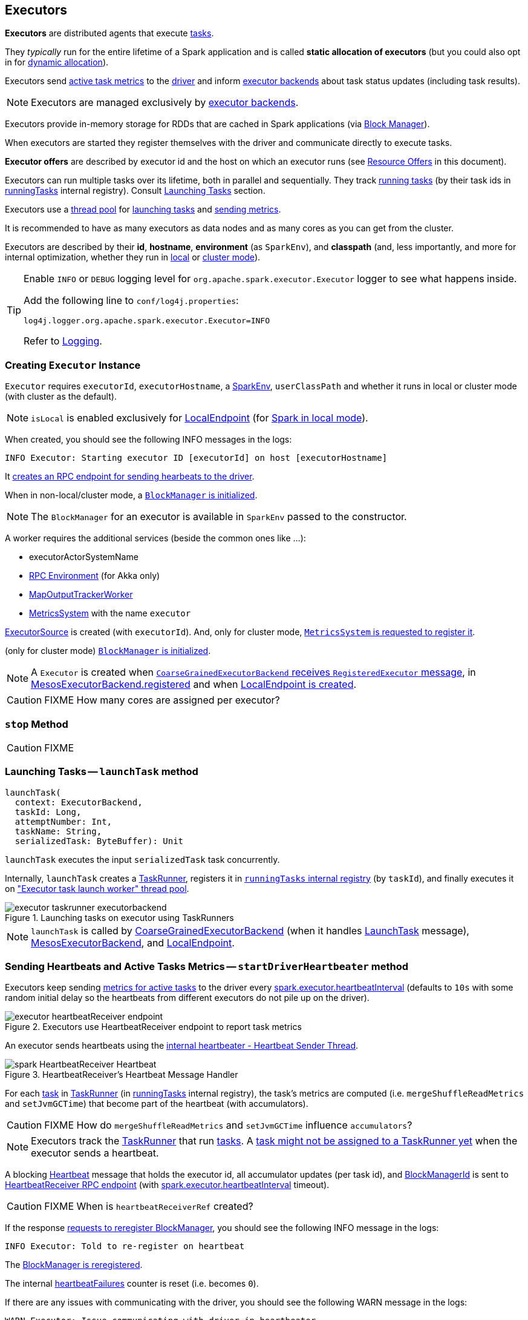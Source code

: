 == Executors

*Executors* are distributed agents that execute link:spark-taskscheduler-tasks.adoc[tasks].

They _typically_ run for the entire lifetime of a Spark application and is called *static allocation of executors* (but you could also opt in for link:spark-dynamic-allocation.adoc[dynamic allocation]).

Executors send <<heartbeats-and-active-task-metrics, active task metrics>> to the link:spark-driver.adoc[driver] and inform link:spark-executor-backends.adoc[executor backends] about task status updates (including task results).

NOTE: Executors are managed exclusively by link:spark-executor-backends.adoc[executor backends].

Executors provide in-memory storage for RDDs that are cached in Spark applications (via link:spark-blockmanager.adoc[Block Manager]).

When executors are started they register themselves with the driver and communicate directly to execute tasks.

*Executor offers* are described by executor id and the host on which an executor runs (see <<resource-offers, Resource Offers>> in this document).

Executors can run multiple tasks over its lifetime, both in parallel and sequentially. They track link:spark-executor-taskrunner.adoc[running tasks] (by their task ids in <<runningTasks, runningTasks>> internal registry). Consult <<launching-tasks, Launching Tasks>> section.

Executors use a <<thread-pool, thread pool>> for <<launching-tasks, launching tasks>> and <<metrics, sending metrics>>.

It is recommended to have as many executors as data nodes and as many cores as you can get from the cluster.

Executors are described by their *id*, *hostname*, *environment* (as `SparkEnv`), and *classpath* (and, less importantly, and more for internal optimization, whether they run in link:spark-local.adoc[local] or link:spark-cluster.adoc[cluster mode]).

[TIP]
====
Enable `INFO` or `DEBUG` logging level for `org.apache.spark.executor.Executor` logger to see what happens inside.

Add the following line to `conf/log4j.properties`:

```
log4j.logger.org.apache.spark.executor.Executor=INFO
```

Refer to link:spark-logging.adoc[Logging].
====

=== [[creating-instance]] Creating `Executor` Instance

`Executor` requires `executorId`, `executorHostname`, a link:spark-sparkenv.adoc[SparkEnv], `userClassPath` and whether it runs in local or cluster mode (with cluster as the default).

NOTE: `isLocal` is enabled exclusively for link:spark-local.adoc#LocalEndpoint[LocalEndpoint] (for link:spark-local.adoc[Spark in local mode]).

When created, you should see the following INFO messages in the logs:

```
INFO Executor: Starting executor ID [executorId] on host [executorHostname]
```

It <<startDriverHeartbeater, creates an RPC endpoint for sending hearbeats to the driver>>.

When in non-local/cluster mode, a link:spark-blockmanager.adoc#initialize[`BlockManager` is initialized].

NOTE: The `BlockManager` for an executor is available in `SparkEnv` passed to the constructor.

A worker requires the additional services (beside the common ones like ...):

* executorActorSystemName
* link:spark-rpc.adoc[RPC Environment] (for Akka only)
* link:spark-service-mapoutputtracker.adoc#MapOutputTrackerWorker[MapOutputTrackerWorker]
* link:spark-metrics.adoc[MetricsSystem] with the name `executor`

link:spark-executor-ExecutorSource.adoc[ExecutorSource] is created (with `executorId`). And, only for cluster mode, link:spark-metrics.adoc#registerSource[`MetricsSystem` is requested to register it].

(only for cluster mode) link:spark-blockmanager.adoc#initialize[`BlockManager` is initialized].

NOTE: A `Executor` is created when link:spark-executor-backends-coarse-grained.adoc#RegisteredExecutor[`CoarseGrainedExecutorBackend` receives `RegisteredExecutor` message], in link:spark-executor-backends.adoc#MesosExecutorBackend[MesosExecutorBackend.registered] and when link:spark-local.adoc#LocalEndpoint-creating-instance[LocalEndpoint is created].

CAUTION: FIXME How many cores are assigned per executor?

=== [[stop]] `stop` Method

CAUTION: FIXME

=== [[launchTask]][[launching-tasks]] Launching Tasks -- `launchTask` method

[source, scala]
----
launchTask(
  context: ExecutorBackend,
  taskId: Long,
  attemptNumber: Int,
  taskName: String,
  serializedTask: ByteBuffer): Unit
----

`launchTask` executes the input `serializedTask` task concurrently.

Internally, `launchTask` creates a link:spark-executor-taskrunner.adoc[TaskRunner], registers it in <<runningTasks, `runningTasks` internal registry>> (by `taskId`), and finally executes it on <<threadPool, "Executor task launch worker" thread pool>>.

.Launching tasks on executor using TaskRunners
image::images/executor-taskrunner-executorbackend.png[align="center"]

NOTE: `launchTask` is called by link:spark-executor-backends-coarse-grained.adoc[CoarseGrainedExecutorBackend] (when it handles link:spark-executor-backends-coarse-grained.adoc#LaunchTask[LaunchTask] message), link:spark-executor-backends.adoc#MesosExecutorBackend[MesosExecutorBackend], and link:spark-local.adoc#LocalEndpoint[LocalEndpoint].

=== [[startDriverHeartbeater]][[heartbeats-and-active-task-metrics]] Sending Heartbeats and Active Tasks Metrics -- `startDriverHeartbeater` method

Executors keep sending <<metrics, metrics for active tasks>> to the driver every <<spark_executor_heartbeatInterval, spark.executor.heartbeatInterval>> (defaults to `10s` with some random initial delay so the heartbeats from different executors do not pile up on the driver).

.Executors use HeartbeatReceiver endpoint to report task metrics
image::images/executor-heartbeatReceiver-endpoint.png[align="center"]

An executor sends heartbeats using the <<heartbeater, internal heartbeater - Heartbeat Sender Thread>>.

.HeartbeatReceiver's Heartbeat Message Handler
image::images/spark-HeartbeatReceiver-Heartbeat.png[align="center"]

For each link:spark-taskscheduler-tasks.adoc[task] in link:spark-executor-taskrunner.adoc[TaskRunner] (in <<runningTasks, runningTasks>> internal registry), the task's metrics are computed (i.e. `mergeShuffleReadMetrics` and `setJvmGCTime`) that become part of the heartbeat (with accumulators).

CAUTION: FIXME How do `mergeShuffleReadMetrics` and `setJvmGCTime` influence `accumulators`?

NOTE: Executors track the link:spark-executor-taskrunner.adoc[TaskRunner] that run link:spark-taskscheduler-tasks.adoc[tasks]. A link:spark-executor-taskrunner.adoc#run[task might not be assigned to a TaskRunner yet] when the executor sends a heartbeat.

A blocking link:spark-sparkcontext-HeartbeatReceiver.adoc#Heartbeat[Heartbeat] message that holds the executor id, all accumulator updates (per task id), and link:spark-blockmanager.adoc#BlockManagerId[BlockManagerId] is sent to link:spark-sparkcontext-HeartbeatReceiver.adoc[HeartbeatReceiver RPC endpoint] (with <<spark_executor_heartbeatInterval, spark.executor.heartbeatInterval>> timeout).

CAUTION: FIXME When is `heartbeatReceiverRef` created?

If the response link:spark-sparkcontext-HeartbeatReceiver.adoc#Heartbeat[requests to reregister BlockManager], you should see the following INFO message in the logs:

```
INFO Executor: Told to re-register on heartbeat
```

The link:spark-blockmanager.adoc#reregister[BlockManager is reregistered].

The internal <<heartbeatFailures, heartbeatFailures>> counter is reset (i.e. becomes `0`).

If there are any issues with communicating with the driver, you should see the following WARN message in the logs:

```
WARN Executor: Issue communicating with driver in heartbeater
```

The internal <<heartbeatFailures, heartbeatFailures>> is incremented and checked to be less than the <<spark_executor_heartbeat_maxFailures, acceptable number of failures>>. If the number is greater, the following ERROR is printed out to the logs:

```
ERROR Executor: Exit as unable to send heartbeats to driver more than [HEARTBEAT_MAX_FAILURES] times
```

The executor exits (using `System.exit` and exit code 56).

TIP: Read about `TaskMetrics` in link:spark-taskscheduler-taskmetrics.adoc[TaskMetrics].

=== [[heartbeater]] heartbeater - Heartbeat Sender Thread

`heartbeater` is a daemon https://docs.oracle.com/javase/8/docs/api/java/util/concurrent/ScheduledThreadPoolExecutor.html[ScheduledThreadPoolExecutor] with a single thread.

The name of the thread pool is *driver-heartbeater*.

=== [[coarse-grained-executor]] Coarse-Grained Executors

*Coarse-grained executors* are executors that use link:spark-executor-backends-coarse-grained.adoc[CoarseGrainedExecutorBackend] for task scheduling.

=== [[FetchFailedException]] FetchFailedException

CAUTION: FIXME

`FetchFailedException` exception is thrown when an executor (more specifically link:spark-executor-taskrunner.adoc[TaskRunner]) has failed to fetch a shuffle block.

It contains the following:

* the unique identifier for a BlockManager (as `BlockManagerId`)
* `shuffleId`
* `mapId`
* `reduceId`
* `message` - a short exception message
* `cause` - a `Throwable` object

link:spark-executor-taskrunner.adoc[TaskRunner] catches it and informs link:spark-executor-backends.adoc[ExecutorBackend] about the case (using `statusUpdate` with `TaskState.FAILED` task state).

CAUTION: FIXME Image with the call to ExecutorBackend.

=== [[resource-offers]] Resource Offers

Read link:spark-taskschedulerimpl.adoc#resourceOffers[resourceOffers] in TaskSchedulerImpl and link:spark-tasksetmanager.adoc##resourceOffers[resourceOffer] in TaskSetManager.

=== [[threadPool]][[thread-pool]] "Executor task launch worker" Thread Pool

Executors use the daemon cached thread pools with the name *Executor task launch worker-ID* (with `ID` being the task id) for <<launching-tasks, launching tasks>>.

=== [[memory]] Executor Memory -- `spark.executor.memory` or `SPARK_EXECUTOR_MEMORY` settings

You can control the amount of memory per executor using <<spark_executor_memory, spark.executor.memory>> setting. It sets the available memory equally for all executors per application.

NOTE: The amount of memory per executor is looked up when link:spark-sparkcontext.adoc#creating-instance[SparkContext is created].

You can change the assigned memory per executor per node in link:spark-standalone.adoc[standalone cluster] using link:spark-sparkcontext.adoc#environment-variables[SPARK_EXECUTOR_MEMORY] environment variable.

You can find the value displayed as *Memory per Node* in link:spark-standalone-master.adoc[web UI for standalone Master] (as depicted in the figure below).

.Memory per Node in Spark Standalone's web UI
image::images/spark-standalone-webui-memory-per-node.png[align="center"]

The above figure shows the result of running link:spark-shell.adoc[Spark shell] with the amount of memory per executor defined explicitly (on command line), i.e.

```
./bin/spark-shell --master spark://localhost:7077 -c spark.executor.memory=2g
```

=== [[metrics]] Metrics

Executors register link:spark-executor-ExecutorSource.adoc[ExecutorSource] to report metrics.

NOTE: Metrics are only available for cluster modes, i.e. `local` mode turns metrics off.

=== [[internal-registries]] Internal Registries

==== [[runningTasks]] `runningTasks` Internal Registry

`runningTasks` is ...FIXME

==== [[heartbeatFailures]] `heartbeatFailures` Internal Registry

`heartbeatFailures` is ...FIXME

=== [[settings]] Settings

==== [[spark_executor_cores]] spark.executor.cores

`spark.executor.cores` - the number of cores for an executor

==== [[spark_executor_extraClassPath]] spark.executor.extraClassPath

`spark.executor.extraClassPath` is a list of URLs representing a user's CLASSPATH.

Each entry is separated by system-dependent path separator, i.e. `:` on Unix/MacOS systems and `;` on Microsoft Windows.

==== [[spark_executor_extraJavaOptions]] spark.executor.extraJavaOptions

`spark.executor.extraJavaOptions` - extra Java options for executors.

It is used to link:yarn/spark-yarn-ExecutorRunnable.adoc#prepareCommand[prepare the command to launch `CoarseGrainedExecutorBackend` in a YARN container].

==== [[spark_executor_extraLibraryPath]] spark.executor.extraLibraryPath

`spark.executor.extraLibraryPath` - a list of additional library paths separated by system-dependent path separator, i.e. `:` on Unix/MacOS systems and `;` on Microsoft Windows.

It is used to link:yarn/spark-yarn-ExecutorRunnable.adoc#prepareCommand[prepare the command to launch `CoarseGrainedExecutorBackend` in a YARN container].

==== [[spark_executor_userClassPathFirst]] spark.executor.userClassPathFirst

`spark.executor.userClassPathFirst` (default: `false`) controls whether to load classes in user jars before those in Spark jars.

==== [[spark_executor_heartbeatInterval]] spark.executor.heartbeatInterval

`spark.executor.heartbeatInterval` (default: `10s`) - the interval after which an executor reports heartbeat and metrics for active tasks to the driver. Refer to <<heartbeats-and-active-task-metrics, Sending heartbeats and partial metrics for active tasks>>.

==== [[spark_executor_heartbeat_maxFailures]] spark.executor.heartbeat.maxFailures

`spark.executor.heartbeat.maxFailures` (default: `60`) is the number of times an executor will try to send heartbeats to the driver before it gives up and exits (with exit code `56`).

NOTE: It was introduced in https://issues.apache.org/jira/browse/SPARK-13522[SPARK-13522 Executor should kill itself when it's unable to heartbeat to the driver more than N times]

==== [[spark_executor_id]] spark.executor.id

`spark.executor.id`

==== [[spark_executor_instances]] spark.executor.instances

`spark.executor.instances` (default: `0`) sets the number of executors to use.

When greater than `0`, it disables link:spark-dynamic-allocation.adoc[dynamic allocation].

==== [[spark_executor_memory]] spark.executor.memory

`spark.executor.memory` (default: `1g`) - the amount of memory to use per executor process (equivalent to link:spark-sparkcontext.adoc#environment-variables[SPARK_EXECUTOR_MEMORY] environment variable).

See <<memory, Executor Memory -- spark.executor.memory or SPARK_EXECUTOR_MEMORY settings>> in this document.

==== Others

* `spark.executor.logs.rolling.maxSize`
* `spark.executor.logs.rolling.maxRetainedFiles`
* `spark.executor.logs.rolling.strategy`
* `spark.executor.logs.rolling.time.interval`
* `spark.executor.port`
* `spark.executor.uri` - equivalent to `SPARK_EXECUTOR_URI`
